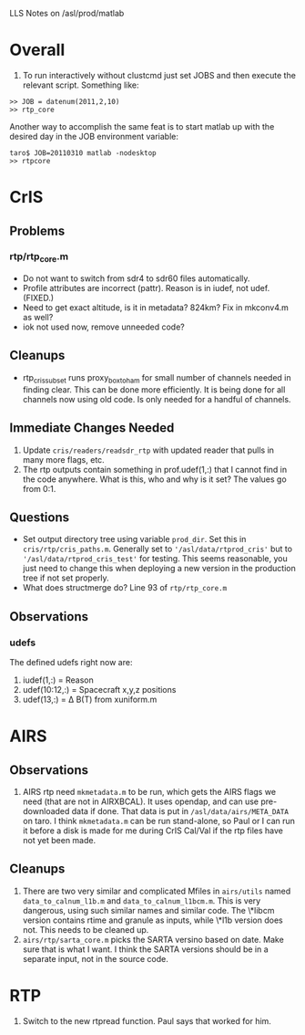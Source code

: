 LLS Notes on /asl/prod/matlab

* Overall
  1. To run interactively without clustcmd just set JOBS and then
     execute the relevant script.  Something like:
 : >> JOB = datenum(2011,2,10)
 : >> rtp_core
   Another way to accomplish the same feat is to start matlab up with
   the desired day in the JOB environment variable:
 : taro$ JOB=20110310 matlab -nodesktop
 : >> rtpcore

* CrIS
** Problems
*** rtp/rtp_core.m
  - Do not want to switch from sdr4 to sdr60 files automatically.
  - Profile attributes are incorrect (pattr).  Reason is in iudef, not
    udef.  (FIXED.)
  - Need to get exact altitude, is it in metadata?  824km?  Fix in
    mkconv4.m as well?
  - iok not used now, remove unneeded code?
** Cleanups
  - rtp_cris_subset runs proxy_box_to_ham for small number of channels
    needed in finding clear.  This can be done more efficiently.  It
    is being done for all channels now using old code.  Is only needed
    for a handful of channels.
** Immediate Changes Needed
  1. Update =cris/readers/readsdr_rtp= with updated reader that pulls
     in many more flags, etc.
  2. The rtp outputs contain something in prof.udef(1,:) that I cannot
     find in the code anywhere.  What is this, who and why is it set?
     The values go from 0:1.
** Questions
  - Set output directory tree using variable =prod_dir=.  Set this in
    =cris/rtp/cris_paths.m=. Generally set to
    ='/asl/data/rtprod_cris'= but to ='/asl/data/rtprod_cris_test'=
    for testing.  This seems reasonable, you just need to change this
    when deploying a new version in the production tree if not set
    properly.
  - What does structmerge do?  Line 93 of =rtp/rtp_core.m=  
** Observations
*** udefs
The defined udefs right now are:
  1. iudef(1,:) = Reason
  2. udef(10:12,:) = Spacecraft x,y,z positions
  3. udef(13,:) = \Delta B(T) from xuniform.m

* AIRS
** Observations
 1. AIRS rtp need =mkmetadata.m= to be run, which gets the AIRS flags
    we need (that are not in AIRXBCAL).  It uses opendap, and can use
    pre-downloaded data if done.  That data is put in
    =/asl/data/airs/META_DATA= on taro.  I think =mkmetadata.m= can
    be run stand-alone, so Paul or I can run it before a disk is made
    for me during CrIS Cal/Val if the rtp files have not yet been
    made.
** Cleanups
  1. There are two very similar and complicated Mfiles in =airs/utils=
     named =data_to_calnum_l1b.m= and =data_to_calnum_l1bcm.m=.  This
     is very dangerous, using such similar names and similar code.
     The \*libcm version contains rtime and granule as inputs, while
     \*l1b version does not.  This needs to be cleaned up.
  2. =airs/rtp/sarta_core.m= picks the SARTA versino based on date.
     Make sure that is what I want.  I think the SARTA versions should
     be in a separate input, not in the source code.

* RTP
  1.  Switch to the new rtpread function.  Paul says that worked for
      him. 
  





